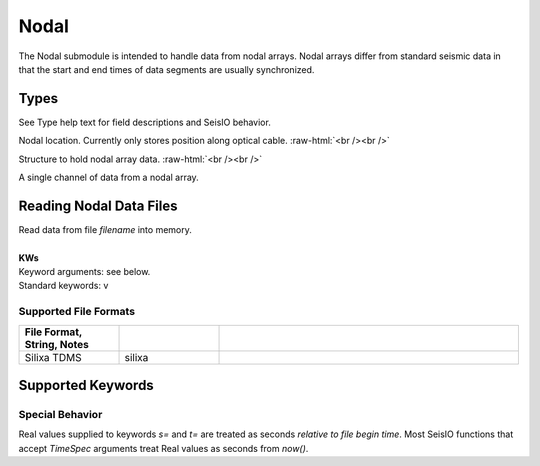 #####
Nodal
#####

The Nodal submodule is intended to handle data from nodal arrays. Nodal arrays
differ from standard seismic data in that the start and end times of data
segments are usually synchronized.

*****
Types
*****
See Type help text for field descriptions and SeisIO behavior.

.. function:: NodalLoc

Nodal location. Currently only stores position along optical cable.
:raw-html:`<br /><br />`

.. function:: NodalData

Structure to hold nodal array data.
:raw-html:`<br /><br />`

.. function:: NodalChannel

A single channel of data from a nodal array.

************************
Reading Nodal Data Files
************************
.. function:: S = read_nodal(filename [, KWs])

| Read data from file *filename* into memory.
|
| **KWs**
| Keyword arguments: see below.
| Standard keywords: v

Supported File Formats
======================
.. csv-table::
  :header: File Format, String, Notes
  :delim: |
  :widths: 1, 1, 3

  Silixa TDMS | silixa    |

******************
Supported Keywords
******************

.. csv-table::
  :header: KW, Type, Default, Meaning
  :delim: |
  :widths: 1, 1, 1, 2

  ch_s    | Int64     | 1                     | first channel index
  ch_e    | Int64     | (last channel)        | last channel index
  fmt     | String    | "silixa"              | nodal data format
  nn      | String    | ""                    | network name in `:id`
  s       | TimeSpec  | "0001-01-01T00:00:00" | start time
  t       | TimeSpec  | "9999-12-31T12:59:59" | end time
  v       | Integer   | 0                     | verbosity

Special Behavior
================
Real values supplied to keywords *s=* and *t=* are treated as seconds *relative to file begin time*. Most SeisIO functions that accept *TimeSpec* arguments treat Real values as seconds from *now()*.
